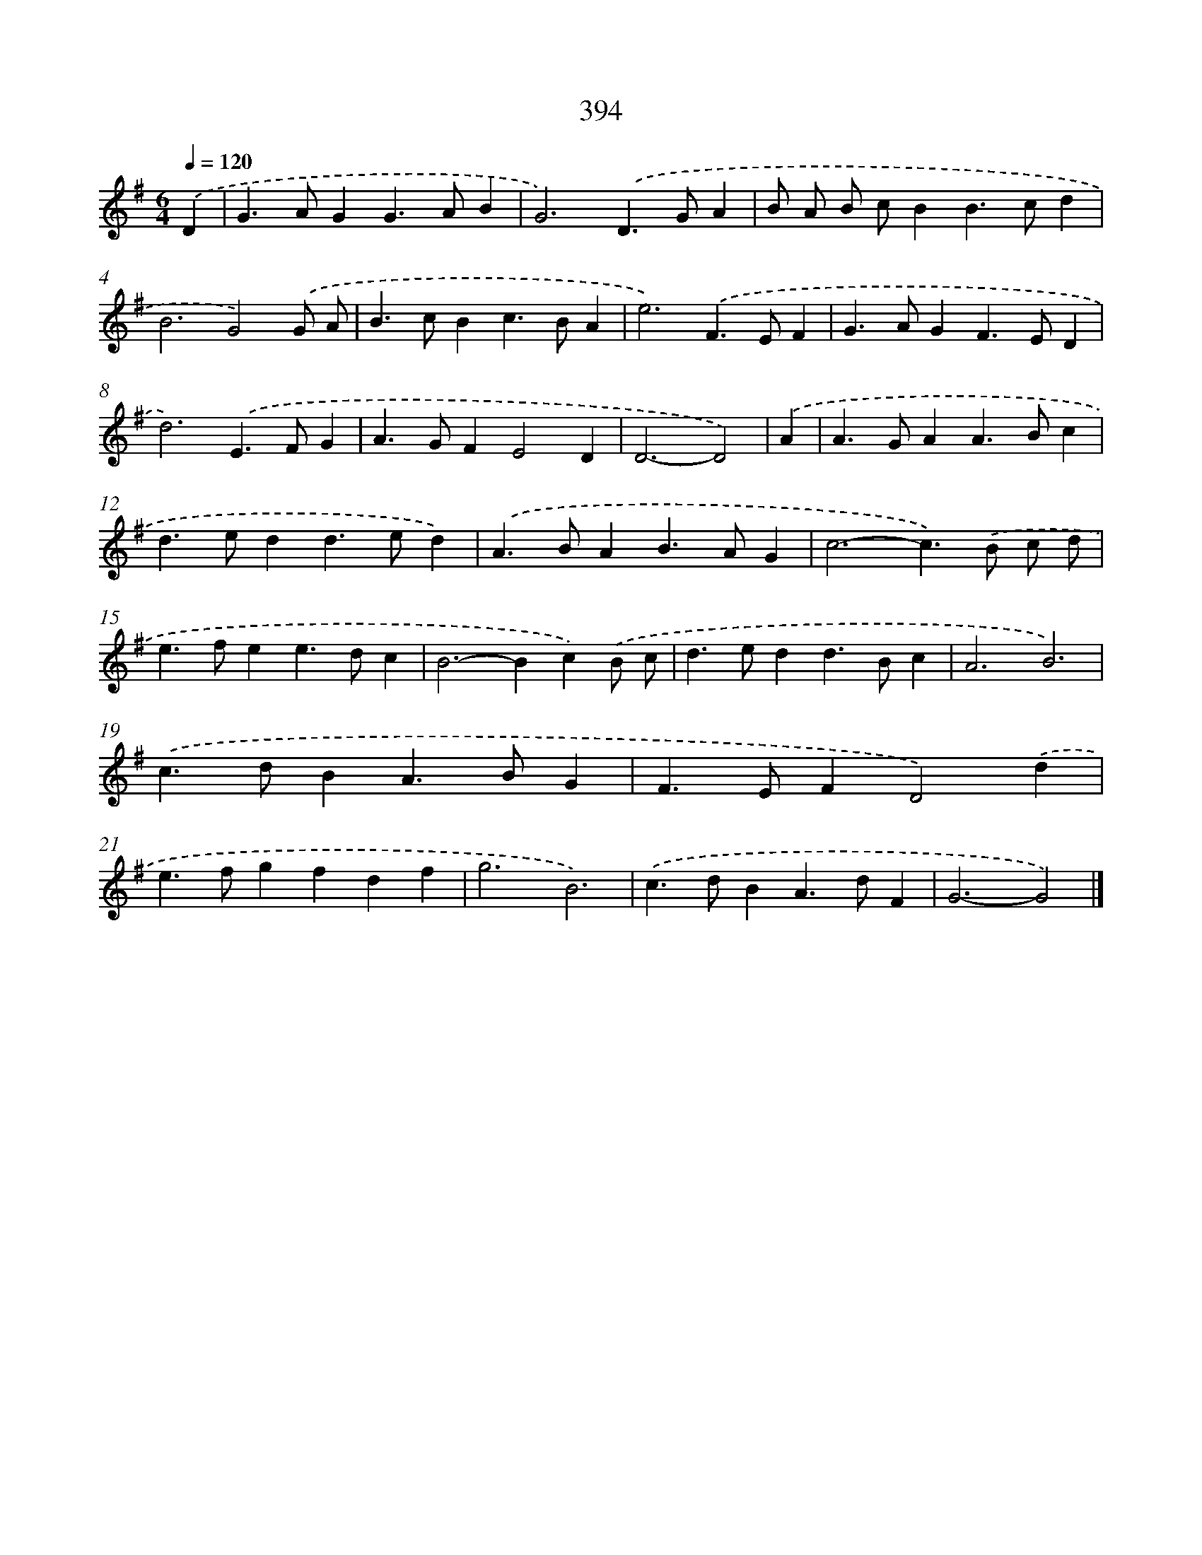 X: 10195
T: 394
%%abc-version 2.0
%%abcx-abcm2ps-target-version 5.9.1 (29 Sep 2008)
%%abc-creator hum2abc beta
%%abcx-conversion-date 2018/11/01 14:37:03
%%humdrum-veritas 1283007937
%%humdrum-veritas-data 1917985510
%%continueall 1
%%barnumbers 0
L: 1/4
M: 6/4
Q: 1/4=120
K: G clef=treble
.('D [I:setbarnb 1]|
G>AGG>AB |
G3).('D>GA |
B/ A/ B/ c/BB>cd |
B3G2).('G/ A/ |
B>cBc>BA |
e3).('F>EF |
G>AGF>ED |
d3).('E>FG |
A>GFE2D |
D3-D2) |
.('A [I:setbarnb 11]|
A>GAA>Bc |
d>edd>ed) |
.('A>BAB>AG |
c3-c>).('B c/ d/ |
e>fee>dc |
B2>-B2c).('B/ c/ |
d>edd>Bc |
A3B3) |
.('c>dBA>BG |
F>EFD2).('d |
e>fgfdf |
g3B3) |
.('c>dBA>dF |
G3-G2) |]
